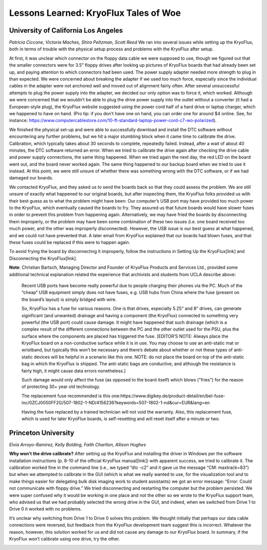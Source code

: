 .. Lessons Learned:

======================================
Lessons Learned: KryoFlux Tales of Woe
======================================

------------------------------------
University of California Los Angeles
------------------------------------

*Patricia Ciccone, Victoria Maches, Shira Peltzman, Scott Reed*
We ran into several issues while setting up the KryoFlux, both in terms of trouble with the physical setup process and problems with the KryoFlux after setup. 

At first, it was unclear which connector on the floppy data cable we were supposed to use, though we figured out that the smaller connectors were for 3.5” floppy drives after looking up pictures of KryoFlux boards that had already been set up, and paying attention to which connectors had been used. The power supply adapter needed more strength to plug in than expected. We were concerned about breaking the adapter if we used too much force, especially since the individual cables in the adapter were not anchored well and moved out of alignment fairly often. After several unsuccessful attempts to plug the power supply into the adapter, we decided our only option was to force it, which worked. Although we were concerned that we wouldn’t be able to plug the drive power supply into the outlet without a converter (it had a European-style plug), the KryoFlux website suggested using the power cord half of a hard drive or laptop charger, which we happened to have on hand. (Pro tip: if you don’t have one on hand, you can order one for around $4 online. See, for instance: https://www.computercablestore.com/10-ft-standard-laptop-power-cord-c7-wo-polarized).

We finished the physical set-up and were able to successfully download and install the DTC software without encountering any further problems, but we hit a major stumbling block when it came time to calibrate the drive. Calibration, which typically takes about 30 seconds to complete, repeatedly failed. Instead, after a wait of about 40 minutes, the DTC software returned an error. When we tried to calibrate the drive again after checking the drive cable and power supply connections, the same thing happened. When we tried again the next day, the red LED on the board went out, and the board never worked again. The same thing happened to our backup board when we tried to use it instead. At this point, we were still unsure of whether there was something wrong with the DTC software, or if we had damaged our boards. 

We contacted KryoFlux, and they asked us to send the boards back so that they could assess the problem. We are still unsure of exactly what happened to our original boards, but after inspecting them, the KryoFlux folks provided us with their best guess as to what the problem might have been: Our computer’s USB port may have provided too much power to the KryoFlux, which eventually caused the boards to fry. They assured us that future boards would have slower fuses in order to prevent this problem from happening again. Alternatively, we may have fried the boards by disconnecting them improperly, or the problem may have been some combination of these two issues (i.e. one board received too much power, and the other was improperly disconnected). However, the USB issue is our best guess at what happened, and we could not have prevented that. A later email from KryoFlux explained that our boards had blown fuses, and that these fuses could be replaced if this were to happen again.

To avoid frying the board by disconnecting it improperly, follow the instructions in Setting Up the KryoFlux[link] and Disconnecting the KryoFlux[link].

**Note**: Christian Bartsch, Managing Director and Founder of KryoFlux Products and Services 
Ltd., provided some additional technical explanation related the experience that archivists and students from UCLA describe above:
 Recent USB ports have become really powerful due to people charging their phones via the PC. Much of the  “cheap“ USB equipment simply does not have fuses, e.g. USB hubs from China where the fuse (present on the board’s layout) is simply bridged with wire.
 
 So, KryoFlux has a fuse for various reasons. One is that drives, especially 5.25“ and 8“ drives, can generate significant (and unwanted) drainage and having a component (the KryoFlux) connected to something very powerful (the USB port) could cause damage. It might have happened that such drainage (which is a complex result of the different connections between the PC and the other outlet used for the PSU, plus the surface where the components are placed has triggered the fuse. [EDITOR’S NOTE: Always place the KryoFlux board on a non-conductive surface while it is in use. You may choose to use an anti-static mat or wristband, but typically this won’t be necessary and there’s debate about whether or not these types of anti-static devices will be helpful in a scenario like this one. NOTE: do not place the board on top of the anti-static bag in which the KryoFlux is shipped. The anti-static bags are conductive, and although the resistance is fairly high, it might cause data errors nonetheless.]
 
 Such damage would only affect the fuse (as opposed to the board itself) which blows ("fries") for the reason of protecting 30+ year old technology. 
 
 The replacement fuse recommended is this one:https://www.digikey.de/product-detail/en/bel-fuse-inc/0ZCJ0050FF2G/507-1802-1-ND/4156236?keywords=507-1802-1-nd&cur=EUR&lang=en
 
 Having the fuse replaced by a trained technician will not void the warranty. Also, this replacement fuse, which is used for later KryoFlux boards, is self-resetting and will reset itself after a minute or two.

--------------------
Princeton University
--------------------

*Elvia Arroyo-Ramirez, Kelly Bolding, Faith Charlton, Allison Hughes*

**Why won’t the drive calibrate?**
After setting up the KryoFlux and installing the driver in Windows per the software installation instructions (p. 8-10 of the official KryoFlux manual[link]) with apparent success, we tried to calibrate it. The calibration worked fine in the command line (i.e., we typed “dtc -c2” and it gave us the message “CM: maxtrack=83”) but when we attempted to calibrate in the GUI (which is what we really wanted to use, for the visualization tool and to make things easier for delegating bulk disk imaging work to student assistants) we got an error message: “Error: Could not communicate with floppy drive.”  We tried disconnecting and restarting the computer but the problem persisted. We were super confused why it would be working in one place and not the other so we wrote to the KryoFlux support team, who advised us that we had probably selected the wrong drive in the GUI, and indeed, when we switched from Drive 1 to Drive 0 it worked with no problems.

It’s unclear why switching from Drive 1 to Drive 0 solves this problem. We thought initially that perhaps our data cable connections were reversed, but feedback from the KryoFlux development team suggest this is incorrect. Whatever the reason, however, this solution worked for us and did not cause any damage to our KryoFlux board. In summary, if the KryoFlux won’t calibrate using one drive, try the other.

.. image:: images/lessons-learned-figure01.jpg
    :width: 200px
    :align: left
    :height: 100px
    :alt: alternate text
.. image:: images/lessons-learned-figure02.jpg
    :width: 200px
    :align: right
    :height: 100px
    :alt: alternate text
